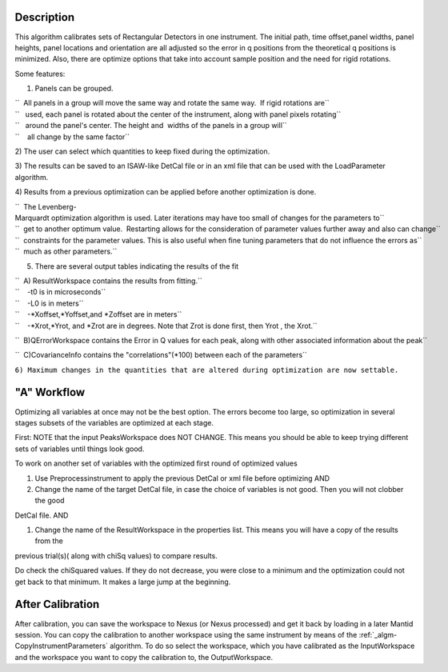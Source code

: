 .. algorithm::

.. summary::

.. alias::

.. properties::

Description
-----------

This algorithm calibrates sets of Rectangular Detectors in one
instrument. The initial path, time offset,panel widths, panel heights,
panel locations and orientation are all adjusted so the error in q
positions from the theoretical q positions is minimized. Also, there are
optimize options that take into account sample position and the need for
rigid rotations.

Some features:

1) Panels can be grouped.

| ``  All panels in a group will move the same way and rotate the same way.  If rigid rotations are``
| ``   used, each panel is rotated about the center of the instrument, along with panel pixels rotating``
| ``   around the panel's center. The height and  widths of the panels in a group will``
| ``    all change by the same factor``

2) The user can select which quantities to keep fixed during the
optimization.

3) The results can be saved to an ISAW-like DetCal file or in an xml
file that can be used with the LoadParameter algorithm.

4) Results from a previous optimization can be applied before another
optimization is done.

| ``  The Levenberg-Marquardt optimization algorithm is used. Later iterations may have too small of changes for the parameters to``
| ``  get to another optimum value.  Restarting allows for the consideration of parameter values further away and also can change``
| ``  constraints for the parameter values. This is also useful when fine tuning parameters that do not influence the errors as``
| ``  much as other parameters.``

5) There are several output tables indicating the results of the fit

| ``  A) ResultWorkspace contains the results from fitting.``
| ``    -t0 is in microseconds``
| ``    -L0 is in meters``
| ``    -*Xoffset,*Yoffset,and *Zoffset are in meters``
| ``    -*Xrot,*Yrot, and *Zrot are in degrees. Note that Zrot is done first, then Yrot , the Xrot.``

``  B)QErrorWorkspace contains the Error in Q values for each peak, along with other associated information about the peak``

``  C)CovarianceInfo contains the "correlations"(*100) between each of the parameters``

``6) Maximum changes in the quantities that are altered during optimization are now settable.``

"A" Workflow
------------

Optimizing all variables at once may not be the best option. The errors
become too large, so optimization in several stages subsets of the
variables are optimized at each stage.

First: NOTE that the input PeaksWorkspace does NOT CHANGE. This means
you should be able to keep trying different sets of variables until
things look good.

To work on another set of variables with the optimized first round of
optimized values

#. Use Preprocessinstrument to apply the previous DetCal or xml file
   before optimizing AND

#. Change the name of the target DetCal file, in case the choice of
   variables is not good. Then you will not clobber the good

DetCal file. AND

#. Change the name of the ResultWorkspace in the properties list. This
   means you will have a copy of the results from the

previous trial(s)( along with chiSq values) to compare results.

Do check the chiSquared values. If they do not decrease, you were close
to a minimum and the optimization could not get back to that minimum. It
makes a large jump at the beginning.

After Calibration
-----------------

After calibration, you can save the workspace to Nexus (or Nexus
processed) and get it back by loading in a later Mantid session. You can
copy the calibration to another workspace using the same instrument by
means of the :ref:`_algm-CopyInstrumentParameters`
algorithm. To do so select the workspace, which you have calibrated as
the InputWorkspace and the workspace you want to copy the calibration
to, the OutputWorkspace.

.. categories::
